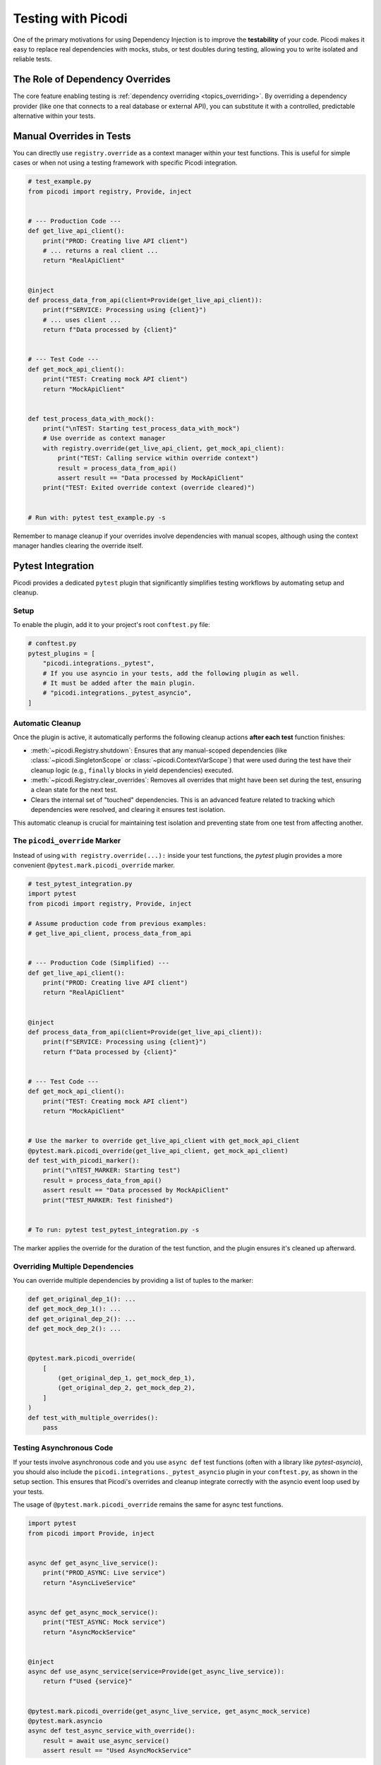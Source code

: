 .. _topics_testing:

###################
Testing with Picodi
###################

One of the primary motivations for using Dependency Injection is to improve the **testability** of your code.
Picodi makes it easy to replace real dependencies with mocks, stubs, or test doubles during testing,
allowing you to write isolated and reliable tests.

********************************
The Role of Dependency Overrides
********************************

The core feature enabling testing is :ref:`dependency overriding <topics_overriding>`.
By overriding a dependency provider (like one that connects to a real database or external API),
you can substitute it with a controlled, predictable alternative within your tests.

*************************
Manual Overrides in Tests
*************************

You can directly use ``registry.override`` as a context manager within your test functions.
This is useful for simple cases or when not using a testing framework with specific Picodi integration.

.. code-block:: python

    # test_example.py
    from picodi import registry, Provide, inject


    # --- Production Code ---
    def get_live_api_client():
        print("PROD: Creating live API client")
        # ... returns a real client ...
        return "RealApiClient"


    @inject
    def process_data_from_api(client=Provide(get_live_api_client)):
        print(f"SERVICE: Processing using {client}")
        # ... uses client ...
        return f"Data processed by {client}"


    # --- Test Code ---
    def get_mock_api_client():
        print("TEST: Creating mock API client")
        return "MockApiClient"


    def test_process_data_with_mock():
        print("\nTEST: Starting test_process_data_with_mock")
        # Use override as context manager
        with registry.override(get_live_api_client, get_mock_api_client):
            print("TEST: Calling service within override context")
            result = process_data_from_api()
            assert result == "Data processed by MockApiClient"
        print("TEST: Exited override context (override cleared)")


    # Run with: pytest test_example.py -s

Remember to manage cleanup if your overrides involve dependencies with manual scopes,
although using the context manager handles clearing the override itself.

******************
Pytest Integration
******************

Picodi provides a dedicated ``pytest`` plugin that significantly simplifies testing workflows
by automating setup and cleanup.

Setup
=====
To enable the plugin, add it to your project's root ``conftest.py`` file:

.. code-block:: python

    # conftest.py
    pytest_plugins = [
        "picodi.integrations._pytest",
        # If you use asyncio in your tests, add the following plugin as well.
        # It must be added after the main plugin.
        # "picodi.integrations._pytest_asyncio",
    ]

Automatic Cleanup
=================
Once the plugin is active, it automatically performs the following cleanup actions **after each test** function finishes:

*   :meth:`~picodi.Registry.shutdown`: Ensures that any manual-scoped dependencies
    (like :class:`~picodi.SingletonScope` or :class:`~picodi.ContextVarScope`)
    that were used during the test have their cleanup logic (e.g., ``finally`` blocks in yield dependencies) executed.
*   :meth:`~picodi.Registry.clear_overrides`: Removes all overrides that might have been set during the test, ensuring a clean state
    for the next test.
*   Clears the internal set of "touched" dependencies. This is an advanced feature related to
    tracking which dependencies were resolved, and clearing it ensures test isolation.

This automatic cleanup is crucial for maintaining test isolation and preventing state from one test from affecting another.

The ``picodi_override`` Marker
==============================
Instead of using ``with registry.override(...):`` inside your test functions, the `pytest` plugin provides a more convenient
``@pytest.mark.picodi_override`` marker.

.. code-block:: python

    # test_pytest_integration.py
    import pytest
    from picodi import registry, Provide, inject

    # Assume production code from previous examples:
    # get_live_api_client, process_data_from_api


    # --- Production Code (Simplified) ---
    def get_live_api_client():
        print("PROD: Creating live API client")
        return "RealApiClient"


    @inject
    def process_data_from_api(client=Provide(get_live_api_client)):
        print(f"SERVICE: Processing using {client}")
        return f"Data processed by {client}"


    # --- Test Code ---
    def get_mock_api_client():
        print("TEST: Creating mock API client")
        return "MockApiClient"


    # Use the marker to override get_live_api_client with get_mock_api_client
    @pytest.mark.picodi_override(get_live_api_client, get_mock_api_client)
    def test_with_picodi_marker():
        print("\nTEST_MARKER: Starting test")
        result = process_data_from_api()
        assert result == "Data processed by MockApiClient"
        print("TEST_MARKER: Test finished")


    # To run: pytest test_pytest_integration.py -s

The marker applies the override for the duration of the test function, and the plugin ensures it's cleaned up afterward.

Overriding Multiple Dependencies
================================
You can override multiple dependencies by providing a list of tuples to the marker:

.. code-block:: python

    def get_original_dep_1(): ...
    def get_mock_dep_1(): ...
    def get_original_dep_2(): ...
    def get_mock_dep_2(): ...


    @pytest.mark.picodi_override(
        [
            (get_original_dep_1, get_mock_dep_1),
            (get_original_dep_2, get_mock_dep_2),
        ]
    )
    def test_with_multiple_overrides():
        pass

Testing Asynchronous Code
=========================
If your tests involve asynchronous code and you use ``async def`` test functions (often with a library like `pytest-asyncio`),
you should also include the ``picodi.integrations._pytest_asyncio`` plugin in your ``conftest.py``, as shown in the setup
section. This ensures that Picodi's overrides and cleanup integrate correctly with the asyncio event loop used by your tests.

The usage of ``@pytest.mark.picodi_override`` remains the same for async test functions.

.. code-block:: python

    import pytest
    from picodi import Provide, inject


    async def get_async_live_service():
        print("PROD_ASYNC: Live service")
        return "AsyncLiveService"


    async def get_async_mock_service():
        print("TEST_ASYNC: Mock service")
        return "AsyncMockService"


    @inject
    async def use_async_service(service=Provide(get_async_live_service)):
        return f"Used {service}"


    @pytest.mark.picodi_override(get_async_live_service, get_async_mock_service)
    @pytest.mark.asyncio
    async def test_async_service_with_override():
        result = await use_async_service()
        assert result == "Used AsyncMockService"

*************
Key Takeaways
*************

*   Use ``registry.override()`` as a context manager for manual, temporary overrides.
*   For ``pytest`` projects, enable the ``picodi.integrations._pytest`` plugin in ``conftest.py``.
*   Use the ``@pytest.mark.picodi_override`` marker for cleaner test-specific overrides.
*   The plugin handles automatic cleanup of overrides and manual-scoped dependencies after each test.
*   For async tests, also include ``picodi.integrations._pytest_asyncio`` if needed.
*   Effective use of overrides is key to writing isolated and maintainable tests for DI-managed code.

Next, let's look at :ref:`Framework Integration <topics_integrations>`.
